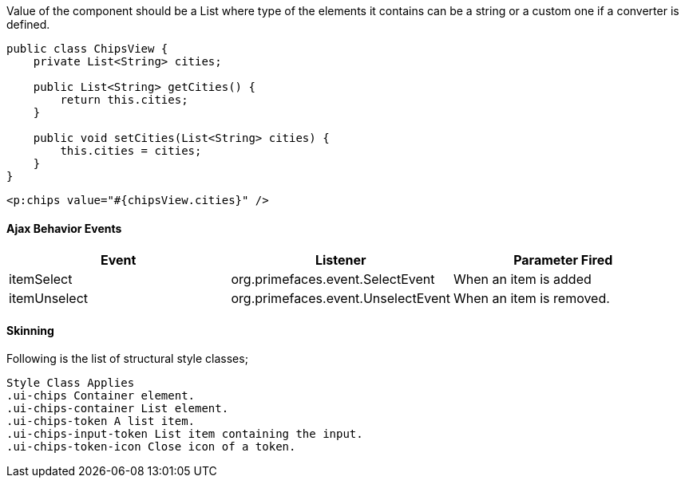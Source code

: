 Value of the component should be a List where type of the elements it contains can be a string or a
custom one if a converter is defined.

[source, java]
----
public class ChipsView {
    private List<String> cities;

    public List<String> getCities() {
        return this.cities;
    }

    public void setCities(List<String> cities) {
        this.cities = cities;
    }
}
----
[source, xml]
----
<p:chips value="#{chipsView.cities}" />
----

==== Ajax Behavior Events
|===
|Event | Listener | Parameter Fired

|itemSelect | org.primefaces.event.SelectEvent | When an item is added
|itemUnselect | org.primefaces.event.UnselectEvent | When an item is removed.
|===

==== Skinning
Following is the list of structural style classes;

```
Style Class Applies
.ui-chips Container element.
.ui-chips-container List element.
.ui-chips-token A list item.
.ui-chips-input-token List item containing the input.
.ui-chips-token-icon Close icon of a token.
```
